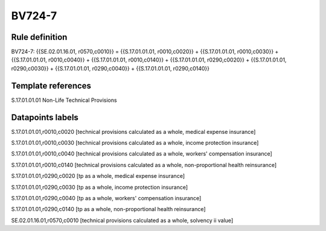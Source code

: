 =======
BV724-7
=======

Rule definition
---------------

BV724-7: {{SE.02.01.16.01, r0570,c0010}} = {{S.17.01.01.01, r0010,c0020}} + {{S.17.01.01.01, r0010,c0030}} + {{S.17.01.01.01, r0010,c0040}} + {{S.17.01.01.01, r0010,c0140}} + {{S.17.01.01.01, r0290,c0020}} + {{S.17.01.01.01, r0290,c0030}} + {{S.17.01.01.01, r0290,c0040}} + {{S.17.01.01.01, r0290,c0140}}


Template references
-------------------

S.17.01.01.01 Non-Life Technical Provisions


Datapoints labels
-----------------

S.17.01.01.01,r0010,c0020 [technical provisions calculated as a whole, medical expense insurance]

S.17.01.01.01,r0010,c0030 [technical provisions calculated as a whole, income protection insurance]

S.17.01.01.01,r0010,c0040 [technical provisions calculated as a whole, workers' compensation insurance]

S.17.01.01.01,r0010,c0140 [technical provisions calculated as a whole, non-proportional health reinsurance]

S.17.01.01.01,r0290,c0020 [tp as a whole, medical expense insurance]

S.17.01.01.01,r0290,c0030 [tp as a whole, income protection insurance]

S.17.01.01.01,r0290,c0040 [tp as a whole, workers' compensation insurance]

S.17.01.01.01,r0290,c0140 [tp as a whole, non-proportional health reinsurance]

SE.02.01.16.01,r0570,c0010 [technical provisions calculated as a whole, solvency ii value]



